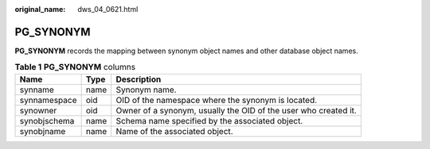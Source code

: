 :original_name: dws_04_0621.html

.. _dws_04_0621:

PG_SYNONYM
==========

**PG_SYNONYM** records the mapping between synonym object names and other database object names.

.. table:: **Table 1** **PG_SYNONYM** columns

   +--------------+------+-----------------------------------------------------------------+
   | Name         | Type | Description                                                     |
   +==============+======+=================================================================+
   | synname      | name | Synonym name.                                                   |
   +--------------+------+-----------------------------------------------------------------+
   | synnamespace | oid  | OID of the namespace where the synonym is located.              |
   +--------------+------+-----------------------------------------------------------------+
   | synowner     | oid  | Owner of a synonym, usually the OID of the user who created it. |
   +--------------+------+-----------------------------------------------------------------+
   | synobjschema | name | Schema name specified by the associated object.                 |
   +--------------+------+-----------------------------------------------------------------+
   | synobjname   | name | Name of the associated object.                                  |
   +--------------+------+-----------------------------------------------------------------+
